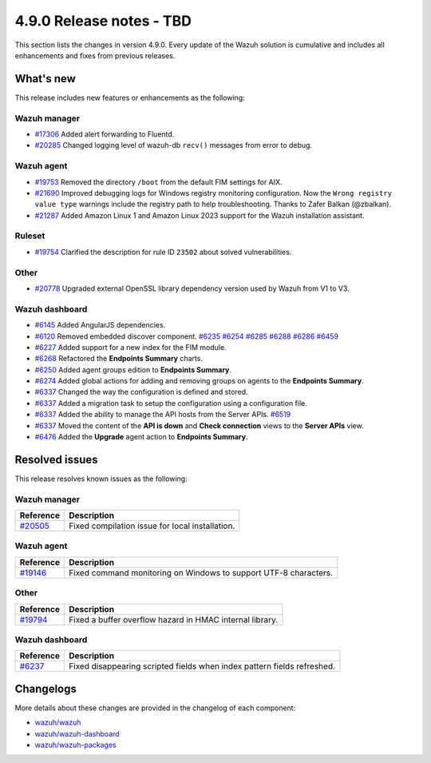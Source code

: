 .. Copyright (C) 2015, Wazuh, Inc.

.. meta::
  :description: Wazuh 4.9.0 has been released. Check out our release notes to discover the changes and additions of this release.

4.9.0 Release notes - TBD
=========================

This section lists the changes in version 4.9.0. Every update of the Wazuh solution is cumulative and includes all enhancements and fixes from previous releases.

What's new
----------

This release includes new features or enhancements as the following:

Wazuh manager
^^^^^^^^^^^^^

- `#17306 <https://github.com/wazuh/wazuh/pull/17306>`__ Added alert forwarding to Fluentd.
- `#20285 <https://github.com/wazuh/wazuh/pull/20285>`__ Changed logging level of  wazuh-db ``recv()`` messages from error to debug.

Wazuh agent
^^^^^^^^^^^

- `#19753 <https://github.com/wazuh/wazuh/pull/19753>`__ Removed the directory ``/boot`` from the default FIM settings for AIX.
- `#21690 <https://github.com/wazuh/wazuh/pull/21690>`__ Improved debugging logs for Windows registry monitoring configuration. Now the ``Wrong registry value type`` warnings include the registry path to help troubleshooting. Thanks to Zafer Balkan (@zbalkan).
- `#21287 <https://github.com/wazuh/wazuh/pull/21287>`__ Added Amazon Linux 1 and Amazon Linux 2023 support for the Wazuh installation assistant.

Ruleset
^^^^^^^

- `#19754 <https://github.com/wazuh/wazuh/pull/19754>`__ Clarified the description for rule ID ``23502`` about solved vulnerabilities.

Other
^^^^^

- `#20778 <https://github.com/wazuh/wazuh/pull/20778>`__ Upgraded external OpenSSL library dependency version used by Wazuh from V1 to V3.

Wazuh dashboard
^^^^^^^^^^^^^^^

- `#6145 <https://github.com/wazuh/wazuh-dashboard-plugins/pull/6145>`__ Added AngularJS dependencies.
- `#6120 <https://github.com/wazuh/wazuh-dashboard-plugins/issues/6120>`__ Removed embedded discover component. `#6235 <https://github.com/wazuh/wazuh-dashboard-plugins/pull/6235>`__ `#6254 <https://github.com/wazuh/wazuh-dashboard-plugins/pull/6254>`__ `#6285 <https://github.com/wazuh/wazuh-dashboard-plugins/pull/6285>`__ `#6288 <https://github.com/wazuh/wazuh-dashboard-plugins/pull/6288>`__ `#6286 <https://github.com/wazuh/wazuh-dashboard-plugins/pull/6286>`__ `#6459 <https://github.com/wazuh/wazuh-dashboard-plugins/pull/6459>`__
- `#6227 <https://github.com/wazuh/wazuh-dashboard-plugins/pull/6227>`__ Added support for a new index for the FIM module.
- `#6268 <https://github.com/wazuh/wazuh-dashboard-plugins/pull/6268>`__ Refactored the **Endpoints Summary** charts.
- `#6250 <https://github.com/wazuh/wazuh-dashboard-plugins/pull/6250>`__ Added agent groups edition to **Endpoints Summary**.
- `#6274 <https://github.com/wazuh/wazuh-dashboard-plugins/pull/6274>`__ Added global actions for adding and removing groups on agents to the **Endpoints Summary**.
- `#6337 <https://github.com/wazuh/wazuh-dashboard-plugins/pull/6337>`__ Changed the way the configuration is defined and stored.
- `#6337 <https://github.com/wazuh/wazuh-dashboard-plugins/pull/6337>`__ Added a migration task to setup the configuration using a configuration file.
- `#6337 <https://github.com/wazuh/wazuh-dashboard-plugins/pull/6337>`__ Added the ability to manage the API hosts from the Server APIs. `#6519 <https://github.com/wazuh/wazuh-dashboard-plugins/pull/6519>`__
- `#6337 <https://github.com/wazuh/wazuh-dashboard-plugins/pull/6337>`__ Moved the content of the **API is down** and **Check connection** views to the **Server APIs** view.
- `#6476 <https://github.com/wazuh/wazuh-dashboard-plugins/pull/6476>`__ Added the **Upgrade** agent action to **Endpoints Summary**.

Resolved issues
---------------

This release resolves known issues as the following: 

Wazuh manager
^^^^^^^^^^^^^

==============================================================     =============
Reference                                                          Description
==============================================================     =============
`#20505 <https://github.com/wazuh/wazuh/pull/20505>`__             Fixed compilation issue for local installation.
==============================================================     =============

Wazuh agent
^^^^^^^^^^^

==============================================================     =============
Reference                                                          Description
==============================================================     =============
`#19146 <https://github.com/wazuh/wazuh/pull/19146>`__             Fixed command monitoring on Windows to support UTF-8 characters.
==============================================================     =============

Other
^^^^^

==============================================================    =============
Reference                                                         Description
==============================================================    =============
`#19794 <https://github.com/wazuh/wazuh/pull/19794>`__            Fixed a buffer overflow hazard in HMAC internal library.
==============================================================    =============

Wazuh dashboard
^^^^^^^^^^^^^^^

=========================================================================    =============
Reference                                                                    Description
=========================================================================    =============
`#6237 <https://github.com/wazuh/wazuh-dashboard-plugins/pull/6237>`__       Fixed disappearing scripted fields when index pattern fields refreshed.
=========================================================================    =============

Changelogs
----------

More details about these changes are provided in the changelog of each component:

- `wazuh/wazuh <https://github.com/wazuh/wazuh/blob/v4.9.0/CHANGELOG.md>`__
- `wazuh/wazuh-dashboard <https://github.com/wazuh/wazuh-dashboard-plugins/blob/v4.9.0-2.11.0/CHANGELOG.md>`__
- `wazuh/wazuh-packages <https://github.com/wazuh/wazuh-packages/releases/tag/v4.9.0>`__

